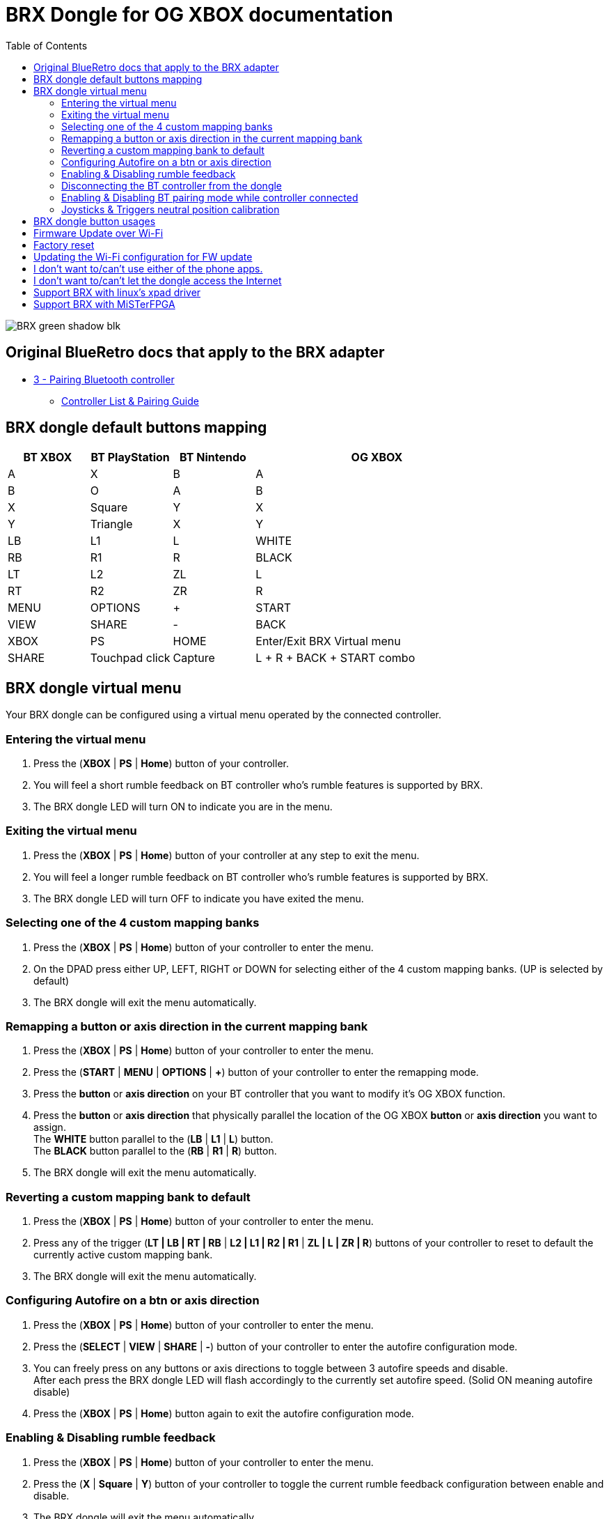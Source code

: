 = BRX Dongle for OG XBOX documentation
:toc: auto

image::static/BRX_green_shadow_blk.png[]

== Original BlueRetro docs that apply to the BRX adapter

* https://github.com/darthcloud/BlueRetro/wiki#3---pairing-bluetooth-controller[3 - Pairing Bluetooth controller]
 ** https://github.com/darthcloud/BlueRetro/wiki/Controller-pairing-guide[Controller List & Pairing Guide]

== BRX dongle default buttons mapping

[cols="1,1,1,3"]
|===
| BT XBOX | BT PlayStation | BT Nintendo | OG XBOX

| A
| X
| B
| A

| B
| O
| A
| B

| X
| Square
| Y
| X

| Y
| Triangle
| X
| Y

| LB
| L1
| L
| WHITE

| RB
| R1
| R
| BLACK

| LT
| L2
| ZL
| L

| RT
| R2
| ZR
| R

| MENU
| OPTIONS
| +
| START

| VIEW
| SHARE
| -
| BACK

| XBOX 
| PS
| HOME
| Enter/Exit BRX Virtual menu

| SHARE
| Touchpad click
| Capture
| L + R + BACK + START combo

|===

== BRX dongle virtual menu

Your BRX dongle can be configured using a virtual menu operated by the connected controller.

=== Entering the virtual menu

. Press the ([green]#*XBOX*# | [blue]#*PS*# | [red]#*Home*#) button of your controller. 
. You will feel a short rumble feedback on BT controller who's rumble features is supported by BRX.
. The BRX dongle LED will turn ON to indicate you are in the menu.

=== Exiting the virtual menu

. Press the ([green]#*XBOX*# | [blue]#*PS*# | [red]#*Home*#) button of your controller at any step to exit the menu.
. You will feel a longer rumble feedback on BT controller who's rumble features is supported by BRX.
. The BRX dongle LED will turn OFF to indicate you have exited the menu.

=== Selecting one of the 4 custom mapping banks

. Press the ([green]#*XBOX*# | [blue]#*PS*# | [red]#*Home*#) button of your controller to enter the menu.
. On the DPAD press either UP, LEFT, RIGHT or DOWN for selecting either of the 4 custom mapping banks. (UP is selected by default)
. The BRX dongle will exit the menu automatically.

=== Remapping a button or axis direction in the current mapping bank

. Press the ([green]#*XBOX*# | [blue]#*PS*# | [red]#*Home*#) button of your controller to enter the menu.
. Press the (*START* | [green]#*MENU*# | [blue]#*OPTIONS*# | [red]#*+*#) button of your controller to enter the remapping mode.
. Press the *button* or *axis direction* on your BT controller that you want to modify it's OG XBOX function.
. Press the *button* or *axis direction* that physically parallel the location of the OG XBOX *button* or *axis direction* you want to assign. +
The *WHITE* button parallel to the ([green]#*LB*# | [blue]#*L1*# | [red]#*L*#) button. +
The *BLACK* button parallel to the ([green]#*RB*# | [blue]#*R1*# | [red]#*R*#) button.
. The BRX dongle will exit the menu automatically.

=== Reverting a custom mapping bank to default

. Press the ([green]#*XBOX*# | [blue]#*PS*# | [red]#*Home*#) button of your controller to enter the menu.
. Press any of the trigger ([green]#*LT | LB | RT | RB*# | [blue]#*L2 | L1 | R2 | R1*# | [red]#*ZL | L | ZR | R*#) buttons of your controller to reset to default the currently active custom mapping bank.
. The BRX dongle will exit the menu automatically.

=== Configuring Autofire on a btn or axis direction

. Press the ([green]#*XBOX*# | [blue]#*PS*# | [red]#*Home*#) button of your controller to enter the menu.
. Press the (*SELECT* | [green]#*VIEW*# | [blue]#*SHARE*# | [red]#*-*#) button of your controller to enter the autofire configuration mode.
. You can freely press on any buttons or axis directions to toggle between 3 autofire speeds and disable. +
After each press the BRX dongle LED will flash accordingly to the currently set autofire speed. (Solid ON meaning autofire disable)
. Press the ([green]#*XBOX*# | [blue]#*PS*# | [red]#*Home*#) button again to exit the autofire configuration mode.

=== Enabling & Disabling rumble feedback

. Press the ([green]#*XBOX*# | [blue]#*PS*# | [red]#*Home*#) button of your controller to enter the menu.
. Press the ([green]#*X*# | [blue]#*Square*# | [red]#*Y*#) button of your controller to toggle the current rumble feedback configuration between enable and disable.
. The BRX dongle will exit the menu automatically.

=== Disconnecting the BT controller from the dongle

. Press the ([green]#*XBOX*# | [blue]#*PS*# | [red]#*Home*#) button of your controller to enter the menu.
. Press the ([green]#*A*# | [blue]#*X*# | [red]#*B*#) button of your controller to disconnect your controller from the dongle.
. The BRX dongle will exit the menu automatically.

=== Enabling & Disabling BT pairing mode while controller connected

. Press the ([green]#*XBOX*# | [blue]#*PS*# | [red]#*Home*#) button of your controller to enter the menu.
. Press the ([green]#*B*# | [blue]#*O*# | [red]#*A*#) button of your controller to toggle BT pairing mode between enable and disable.
. The BRX dongle will exit the menu automatically.

=== Joysticks & Triggers neutral position calibration

Only use this if your controller joysticks or triggers are off center due to wear.

. Press the ([green]#*XBOX*# | [blue]#*PS*# | [red]#*Home*#) button of your controller to enter the menu.
. Leave the joysticks and triggers in their neutral position.
. Press the ([green]#*Y*# | [blue]#*Triangle*# | [red]#*X*#) button of your controller to calibrate the joysticks and triggers neutral position.
. The BRX dongle will exit the menu automatically.

== BRX dongle button usages

After you powered the system you can use the button on the BRX dongle as follow:

* Quick press: Bluetooth controller is disconnected from the BRX dongle.
* 3 seconds press: The BRX dongle config is reset to default.

== Firmware Update over Wi-Fi

. Turn your Xbox console off.
. Connect the BRX dongle into one of the controller slots.
. Hold the BRX dongle button and simultaneously power on the Xbox console. Once the power is on, release the BRX dongle button.
. The LED on the dongle will be solid ON and do two quick OFF blinks every second, indicating it is attempting to connect to Wi-Fi.
. If Wi-Fi is configured already, skip to step 10.
. If Wi-Fi is not yet configured on the BRX dongle, the adapter will stay in the blinking state until you configure it.
. Install the Espressif "Soft-AP" provisioning App on your phone. +
Apple: https://apps.apple.com/cn/app/esp-softap-provisioning/id1474040630 +
Android: https://github.com/espressif/esp-idf-provisioning-android/releases
. Scan the following QR code within the Espressif App. +
image:static/xbox_qr_code.png[]
. Once the app is connected to the dongle, select the Wi-Fi Network you want to connect to and enter the password for the network.
. Once connected, the LED pattern will change to two quick ON blinks every second.
. Once completed, the dongle will reboot and the LED will be pulsing to indicate it's in Bluetooth paring mode.

== Factory reset

. Turn your Xbox console off.
. Connect the BRX dongle into one of the controller slots.
. Hold the BRX dongle button and simultaneously power on the Xbox console. Keep holding the button for around 8 seconds and then release it.
. Once done, the dongle will reboot and the LED will be pulsing to indicate it's in Bluetooth paring mode.

== Updating the Wi-Fi configuration for FW update

* After 5 failed Wi-Fi connection attempts, the Wi-Fi settings will be reset and will be reconfigurable via the Espressif app.
* Alternatively, you can also factory reset the BRX adapter.

== I don't want to/can't use either of the phone apps.

It's possible to configure the Wi-Fi using a PC with Wi-Fi and a python scripts.

*DOCS TBD*

== I don't want to/can't let the dongle access the Internet

It's possible to configure the Wi-Fi using a PC with Wi-Fi and a python scripts and to set a local web server.

*DOCS TBD*

== Support BRX with linux's xpad driver

. Disconnect BRX dongle from PC.
. Create a file named `/etc/udev/rules.d/98-brx.rules` and add the following content to it:
+
----
ACTION=="add", ATTRS{idVendor}=="303A", ATTRS{idProduct}=="81EB", RUN+="/sbin/modprobe xpad" RUN+="/bin/sh -c 'echo 303A 81EB > /sys/bus/usb/drivers/xpad/new_id'"
----

. Run `sudo udevadm control --reload`
. Connect adapter to PC, it should now be using the xpad driver.

== Support BRX with MiSTerFPGA

Follow the instruction in this repo:
https://github.com/darthcloud/MiSTer_BRX
